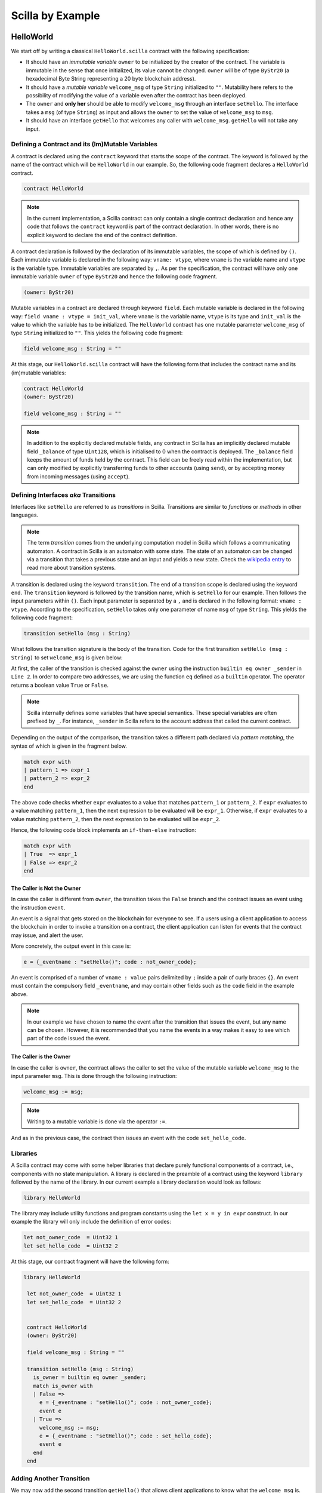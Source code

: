Scilla by Example
==================


HelloWorld
###################

We start off by writing a classical ``HelloWorld.scilla`` contract with the
following  specification:


+ It should have an `immutable variable` ``owner`` to be initialized
  by the creator of the contract. The variable is immutable in the
  sense that once initialized, its value cannot be changed. ``owner``
  will be of type ``ByStr20`` (a hexadecimal Byte String representing
  a 20 byte blockchain address).

+ It should have a `mutable variable` ``welcome_msg`` of type ``String``
  initialized to ``""``. Mutability here refers to the possibility of modifying
  the value of a variable even after the contract has been deployed.

+ The ``owner`` and **only her** should be able to modify ``welcome_msg``
  through an interface ``setHello``. The interface takes a ``msg`` (of type
  ``String``) as input and  allows the ``owner`` to set the value of
  ``welcome_msg`` to ``msg``. 

+ It should have an interface ``getHello`` that welcomes any caller with
  ``welcome_msg``. ``getHello`` will not take any input. 


Defining a Contract and its (Im)Mutable Variables
**************************************************

A contract is declared using the ``contract`` keyword that starts the scope of
the contract. The keyword is followed by the name of the contract which will be
``HelloWorld`` in our example. So, the following code fragment declares a
``HelloWorld`` contract. 

.. code-block:: ocaml

    contract HelloWorld


.. note::
	In the current implementation, a Scilla contract can only contain a single
	contract declaration and hence any code that follows the ``contract``
	keyword is part of the contract declaration. In other words, there is no
	explicit keyword to declare the end of the contract definition.



A contract declaration is followed by the  declaration of its immutable
variables, the scope of which is defined by ``()``.  Each immutable variable is
declared in the following way: ``vname: vtype``, where ``vname`` is the
variable name and ``vtype`` is the variable type. Immutable variables are
separated by ``,``.  As per the specification, the contract will have only one
immutable variable ``owner`` of type ``ByStr20`` and hence the following code
fragment.  


.. code-block:: ocaml

    (owner: ByStr20)

Mutable variables in a contract are declared through keyword ``field``. Each
mutable variable is declared in the following way: ``field vname : vtype =
init_val``, where ``vname`` is the variable name, ``vtype`` is its type and
``init_val`` is the value to which the variable has to be initialized.  The
``HelloWorld`` contract has one mutable parameter ``welcome_msg`` of type
``String`` initialized to ``""``. This yields the following code fragment:

.. code-block:: ocaml

    field welcome_msg : String = ""


At this stage, our ``HelloWorld.scilla`` contract will have the following form
that includes the contract name and its (im)mutable variables:

.. code-block:: ocaml

    contract HelloWorld
    (owner: ByStr20)

    field welcome_msg : String = ""

    

.. note::

   In addition to the explicitly declared mutable fields, any contract
   in Scilla has an implicitly declared mutable field ``_balance`` of
   type ``Uint128``, which is initialised to 0 when the contract is
   deployed. The ``_balance`` field keeps the amount of funds held by
   the contract.  This field can be freely read within the
   implementation, but can only modified by explicitly transferring
   funds to other accounts (using ``send``), or by accepting money
   from incoming messages (using ``accept``).



Defining Interfaces `aka` Transitions
***************************************

Interfaces like ``setHello`` are referred to as `transitions` in Scilla.
Transitions are similar to `functions` or `methods` in other languages.  


.. note::
	The term `transition` comes from the underlying computation model in Scilla
	which follows a communicating automaton. A contract in Scilla is an
	automaton with some state. The state of an automaton can be changed via a
	transition that takes a previous state and an input and yields a new state.
	Check the `wikipedia entry <https://en.wikipedia.org/wiki/Transition_system>`_
	to read more about transition systems.

A transition is declared using the keyword ``transition``. The end of a
transition scope is declared using the keyword ``end``. The ``transition``
keyword is followed by the transition name, which is ``setHello`` for our
example. Then follows the input parameters within ``()``. Each input parameter
is separated by a ``,`` and is declared in the following format: ``vname :
vtype``.  According to the specification, ``setHello`` takes only one parameter
of name ``msg`` of type ``String``.  This yields the following code fragment:

.. code-block:: ocaml

    transition setHello (msg : String)

What follows the transition signature is the body of the transition. Code for
the first transition ``setHello (msg :  String)`` to set ``welcome_msg`` is
given below: 


.. code-block:: ocaml
    :linenos:

    transition setHello (msg : String)
      is_owner = builtin eq owner _sender;
      match is_owner with
      | False =>
        e = {_eventname : "setHello()"; code : not_owner_code};
        event e
      | True =>
        welcome_msg := msg;
        e = {_eventname : "setHello()"; code : set_hello_code};
        event e
      end
    end

At first, the caller of the transition is checked against the ``owner`` using
the instruction ``builtin eq owner _sender`` in ``Line 2``. In order to compare
two addresses, we are using the function ``eq`` defined as a ``builtin``
operator. The operator returns a boolean value ``True`` or ``False``. 


.. note::

    Scilla internally defines some variables that have special semantics. These
    special variables are often prefixed by ``_``. For instance, ``_sender`` in
    Scilla refers to the account address that called the current contract.

Depending on the output of the comparison, the transition takes a different path
declared via `pattern matching`, the syntax of which is given in the fragment
below. 

.. code-block:: ocaml

                match expr with
                | pattern_1 => expr_1
                | pattern_2 => expr_2
                end 

The above code checks whether ``expr`` evaluates to a value that
matches ``pattern_1`` or ``pattern_2``. If ``expr`` evaluates to a
value matching ``pattern_1``, then the next expression to be evaluated
will be ``expr_1``.  Otherwise, if ``expr`` evaluates to a value
matching ``pattern_2``, then the next expression to be evaluated will
be ``expr_2``.

Hence, the following code block implements an ``if-then-else`` instruction:

.. code-block:: ocaml

                match expr with
                | True  => expr_1
                | False => expr_2
                end

  
The Caller is Not the Owner
"""""""""""""""""""""""""""""

In case the caller is different from ``owner``, the transition takes
the ``False`` branch and the contract issues an event using the
instruction ``event``.

An event is a signal that gets stored on the blockchain for everyone
to see. If a users using a client application to access the blockchain
in order to invoke a transition on a contract, the client application
can listen for events that the contract may issue, and alert the user.

More concretely, the output event in this case is:

.. code-block:: ocaml

        e = {_eventname : "setHello()"; code : not_owner_code};

An event is comprised of a number of ``vname : value`` pairs delimited
by ``;`` inside a pair of curly braces ``{}``. An event must contain
the compulsory field ``_eventname``, and may contain other fields such
as the ``code`` field in the example above. 

.. note::

   In our example we have chosen to name the event after the
   transition that issues the event, but any name can be
   chosen. However, it is recommended that you name the events in a
   way makes it easy to see which part of the code issued the event.




The Caller is the Owner
""""""""""""""""""""""""

In case the caller is ``owner``, the contract allows the caller to set the
value of the mutable variable ``welcome_msg`` to the input parameter ``msg``.
This is done through the following instruction:


.. code-block:: ocaml

	welcome_msg := msg; 


.. note::
 
    Writing to a mutable variable is done via the operator ``:=``.


And as in the previous case, the contract then issues an event with
the code ``set_hello_code``.


Libraries 
***************

A Scilla contract may come with some helper libraries that declare
purely functional components of a contract, i.e., components with no
state manipulation. A library is declared in the preamble of a
contract using the keyword ``library`` followed by the name of the
library. In our current example a library declaration would look as
follows:

.. code-block:: ocaml

	library HelloWorld

The library may include utility functions and program constants using
the ``let x = y in expr`` construct. In our example the library will
only include the definition of error codes:

.. code-block:: ocaml

	let not_owner_code  = Uint32 1
	let set_hello_code  = Uint32 2

At this stage, our contract fragment will have the following form:

.. code-block:: ocaml
	
   library HelloWorld
  
    let not_owner_code  = Uint32 1
    let set_hello_code  = Uint32 2


    contract HelloWorld
    (owner: ByStr20)

    field welcome_msg : String = ""

    transition setHello (msg : String)
      is_owner = builtin eq owner _sender;
      match is_owner with
      | False =>
        e = {_eventname : "setHello()"; code : not_owner_code};
        event e
      | True =>
        welcome_msg := msg;
        e = {_eventname : "setHello()"; code : set_hello_code};
        event e
      end
    end


Adding Another Transition
***************************

We may now add the second transition ``getHello()`` that allows client
applications to know what the ``welcome_msg`` is. The declaration is
similar to ``setHello (msg : String)`` except that ``getHello()`` does
not take a parameter.

.. code-block:: ocaml

    transition getHello ()
        r <- welcome_msg;
        e = {_eventname: "GetHello"; msg: r};
        event e
    end

.. note::
	Reading from a mutable variable is done via the operator ``<-``.

In the ``getHello()`` transition, we will first read from a mutable
variable, and then we construct and issue the event.


Scilla Version
***************

Once a contract has been deployed on the network, it cannot be
changed. It is therefore necessary to specify which version of Scilla
the contract is written in, so as to ensure that the behaviour of the
contract does not change even if changes are made to the Scilla
specification.

The Scilla version of the contract is declared using the keyword
``scilla_version``:

.. code-block:: ocaml

    scilla_version 1

The version declaration must appear before any library or contract
code.


Putting it All Together
*************************

The complete contract that implements the desired specification is
given below, where we have added comments using the ``(* *)``
construct:

.. code-block:: ocaml

    (* HelloWorld contract *)
    
    (***************************************************)
    (*                 Scilla version                  *)
    (***************************************************)

    scilla_version 1
    
    (***************************************************)
    (*               Associated library                *)
    (***************************************************)
    library HelloWorld

    let not_owner_code  = Uint32 1
    let set_hello_code  = Uint32 2

    (***************************************************)
    (*             The contract definition             *)
    (***************************************************)

    contract HelloWorld
    (owner: ByStr20)

    field welcome_msg : String = ""

    transition setHello (msg : String)
      is_owner = builtin eq owner _sender;
      match is_owner with
      | False =>
        e = {_eventname : "setHello()"; code : not_owner_code};
        event e
      | True =>
        welcome_msg := msg;
        e = {_eventname : "setHello()"; code : set_hello_code};
        event e
      end
    end

    transition getHello ()
      r <- welcome_msg;
      e = {_eventname: "getHello"; msg: r};
      event e
    end



A Second Example: Crowdfunding
#################################

In this section, we present a slightly more involved contract that runs a
crowdfunding campaign. In a crowdfunding campaign, a project owner wishes to
raise funds through donations from the community. 

It is assumed that the owner (``owner``) wishes to run the campaign
until a certain, pre-determined block number is reached on the
blockchain (``max_block``). The owner also wishes to raise a minimum
amount of funds (``goal``) without which the project can not be
started. The contract hence has three immutable variables ``owner``,
``max_block`` and ``goal``.


The campaign is deemed successful if the owner can raise the goal in
the stipulated time. In case the campaign is unsuccessful, the
donations are returned to the project backers who contributed during
the campaign. The contract maintains two mutable variables: ``backer``
a map between contributor's address and amount contributed and a
boolean flag ``funded`` that indicates whether the owner has already
transferred the funds after the end of the campaign.

The contract contains three transitions: ``Donate ()`` that allows anyone to
contribute to the crowdfunding campaign, ``GetFunds ()`` that allows **only the
owner** to claim the donated amount and transfer it to ``owner`` and
``ClaimBack()`` that allows contributors to claim back their donations in case
the campaign is not successful.


Sending Messages
**********************

In Scilla, there are two ways that transitions can transmit data. One
way is through events, as covered in the previous example. The other
is through the sending of messages using the instruction ``send``.

``send`` is used to send messages to other accounts, either in order
to invoke transitions on another smart contract, or to transfer money
to user accounts. On the other hand, events are dispatched signals
that smart contracts can use to transmit data to client applications.

To construct a message we use a similar syntax as when constructing
events:

.. code-block:: ocaml

   msg = {_tag : ""; _recipient : owner; _amount : bal; code : got_funds_code};

A message must contain the compulsory fields ``_tag``, ``_recipient``
and ``_amount``. The ``_recipient`` field is the blockchain address
(of type ``ByStr20``) that the message is to be sent to, and the
``_amount`` field is the number of ZIL to be transferred to that
account.

The ``_tag`` field is only used when the value of the ``_recipient``
field is the address of a contract. In this case, the value of
the ``_tag`` field is the name (of type ``String``) of the transition
that is to be invoked on the recipient contract.

In addition to the compulsory fields the message may contain other
fields, such as ``code`` above. However, if the message recipient is a
contract, the additional fields must have the same names and types as
the parameters of the transition being invoked on the recipient
contract.

Sending a message is done using the ``send`` instruction, which takes
a list of messages as a parameter. Since we will only ever send one
message at a time in the crowdfunding contract, we define a library
function ``one_msg`` to construct a list consisting of one message:

.. code-block:: ocaml
                
   let one_msg =
     fun (msg : Message) =>
     let nil_msg = Nil {Message} in
       Cons {Message} msg nil_msg


To send out a message, we first construct the message, insert it into
a list, and send it:

.. code-block:: ocaml

   msg = {_tag : ""; _recipient : owner; _amount : bal; code : got_funds_code};
   msgs = one_msg msg;
   send msgs


.. note::

   The Zilliqa blockchain does not yet support sending multiple
   messages in the same ``send`` instruction. The list given as an
   argument to ``send`` must therefore contain only one message.


Putting it All Together
*************************

The complete crowdfunding contract is given below:

.. code-block:: ocaml

                
        (***************************************************)
        (*                 Scilla version                  *)
        (***************************************************)

        scilla_version 1

  	(***************************************************)
  	(*               Associated library                *)
  	(***************************************************)
  	library Crowdfunding
  
  	let andb = 
  	  fun (b : Bool) =>
  	  fun (c : Bool) =>
  	    match b with 
  	    | False => False
  	    | True  =>
  	      match c with 
  	      | False => False
  	      | True  => True
  	      end
  	    end
  
  	let orb = 
  	  fun (b : Bool) => fun (c : Bool) =>
  	    match b with 
  	    | True  => True
  	    | False =>
  	      match c with 
  	      | False => False
  	      | True  => True
  	      end
  	    end
  
  	let negb = fun (b : Bool) => 
  	  match b with
  	  | True => False
  	  | False => True
  	  end
  
  	let one_msg = 
  	  fun (msg : Message) => 
  	    let nil_msg = Nil {Message} in
  	    Cons {Message} msg nil_msg
  	    
  	let check_update = 
  	  fun (bs : Map ByStr20 Uint128) =>
  	  fun (_sender : ByStr20) =>
  	  fun (_amount : Uint128) =>
  	    let c = builtin contains bs _sender in
  	    match c with 
  	    | False => 
  	      let bs1 = builtin put bs _sender _amount in
  	      Some {Map ByStr20 Uint128} bs1 
  	    | True  => None {Map ByStr20 Uint128}
  	    end
  
  	let blk_leq =
  	  fun (blk1 : BNum) =>
  	  fun (blk2 : BNum) =>
  	    let bc1 = builtin blt blk1 blk2 in 
  	    let bc2 = builtin eq blk1 blk2 in 
  	    orb bc1 bc2
  
  	let accepted_code = Uint32 1
  	let missed_deadline_code = Uint32 2
  	let already_backed_code  = Uint32 3
  	let not_owner_code  = Uint32 4
  	let too_early_code  = Uint32 5
  	let got_funds_code  = Uint32 6
  	let cannot_get_funds  = Uint32 7
  	let cannot_reclaim_code = Uint32 8
  	let reclaimed_code = Uint32 9
  	  
  	(***************************************************)
  	(*             The contract definition             *)
  	(***************************************************)
  	contract Crowdfunding
  
  	(*  Parameters *)
  	(owner     : ByStr20,
  	 max_block : BNum,
  	 goal      : Uint128)
  
  	(* Mutable fields *)
  	field backers : Map ByStr20 Uint128 = Emp ByStr20 Uint128
  	field funded : Bool = False
  
  	transition Donate ()
  	  blk <- & BLOCKNUMBER;
  	  in_time = blk_leq blk max_block;
  	  match in_time with 
  	  | True  => 
  	    bs  <- backers;
  	    res = check_update bs _sender _amount;
  	    match res with
  	    | None =>
              e = {_eventname : "DonationFailure"; donor : _sender;
                   amount : _amount; code : already_backed_code};
              event e
  	    | Some bs1 =>
  	      backers := bs1; 
  	      accept; 
              e = {_eventname : "DonationSuccess"; donor : _sender;
                   amount : _amount; code : accepted_code};
              event e
  	    end  
  	  | False => 
            e = {_eventname : "DonationFailure"; donor : _sender;
                 amount : _amount; code : missed_deadline_code};
            event e
  	  end 
  	end
  
  	transition GetFunds ()
  	  is_owner = builtin eq owner _sender;
  	  match is_owner with
  	  | False => 
            e = {_eventname : "GetFundsFailure"; caller : _sender;
                 amount : Uint128 0; code : not_owner_code};
            event e
  	  | True => 
  	    blk <- & BLOCKNUMBER;
  	    in_time = blk_leq blk max_block;
  	    c1 = negb in_time;
  	    bal <- _balance;
  	    c2 = builtin lt bal goal;
  	    c3 = negb c2;
  	    c4 = andb c1 c3;
  	    match c4 with 
  	    | False =>  
              e = {_eventname : "GetFundsFailure"; caller : _sender;
                   amount : Uint128 0; code : cannot_get_funds};
              event e
  	    | True => 
  	      tt = True;
  	      funded := tt;
  	      msg = {_tag : ""; _recipient : owner; _amount : bal; code : got_funds_code};
  	      msgs = one_msg msg;
  	      send msgs
  	    end
  	  end   
  	end
  
  	(* transition ClaimBack *)
  	transition ClaimBack ()
  	  blk <- & BLOCKNUMBER;
  	  after_deadline = builtin blt max_block blk;
  	  match after_deadline with
  	  | False =>
            e = {_eventname : "ClaimBackFailure"; caller : _sender;
                 amount : Uint128 0; code : too_early_code};
            event e
  	  | True =>
  	    bs <- backers;
  	    bal <- _balance;
  	    (* Goal has not been reached *)
  	    f <- funded;
  	    c1 = builtin lt bal goal;
  	    c2 = builtin contains bs _sender;
  	    c3 = negb f;
  	    c4 = andb c1 c2;
  	    c5 = andb c3 c4;
  	    match c5 with
  	    | False =>
              e = {_eventname : "ClaimBackFailure"; caller : _sender;
                   amount : Uint128 0; code : cannot_reclaim_code};
              event e
  	    | True =>
  	      res = builtin get bs _sender;
  	      match res with
  	      | None =>
                e = {_eventname : "ClaimBackFailure"; caller : _sender;
                     amount : Uint128 0; code : cannot_reclaim_code};
                event e
  	      | Some v =>
                bs1 = builtin remove bs _sender;
                backers := bs1;
                msg = {_tag : Main; _recipient : _sender; _amount : v; code : reclaimed_code};
                msgs = one_msg msg;
                send msgs
  	      end
  	    end
  	  end  
  	end

